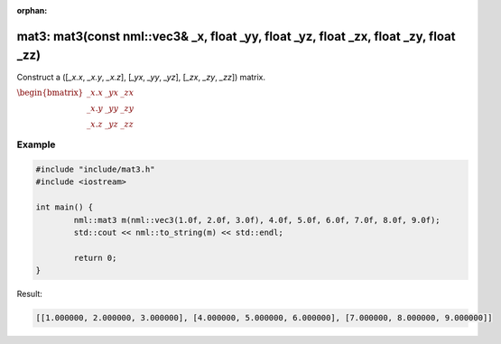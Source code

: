 :orphan:

mat3: mat3(const nml::vec3& _x, float _yy, float _yz, float _zx, float _zy, float _zz)
======================================================================================

Construct a ([*_x.x*, *_x.y*, *_x.z*], [*_yx*, *_yy*, *_yz*], [*_zx*, *_zy*, *_zz*]) matrix.

:math:`\begin{bmatrix} \_x.x & \_yx & \_zx \\ \_x.y & \_yy & \_zy \\ \_x.z & \_yz & \_zz \end{bmatrix}`

Example
-------

.. code-block:: cpp

	#include "include/mat3.h"
	#include <iostream>

	int main() {
		nml::mat3 m(nml::vec3(1.0f, 2.0f, 3.0f), 4.0f, 5.0f, 6.0f, 7.0f, 8.0f, 9.0f);
		std::cout << nml::to_string(m) << std::endl;

		return 0;
	}

Result:

.. code-block::

	[[1.000000, 2.000000, 3.000000], [4.000000, 5.000000, 6.000000], [7.000000, 8.000000, 9.000000]]